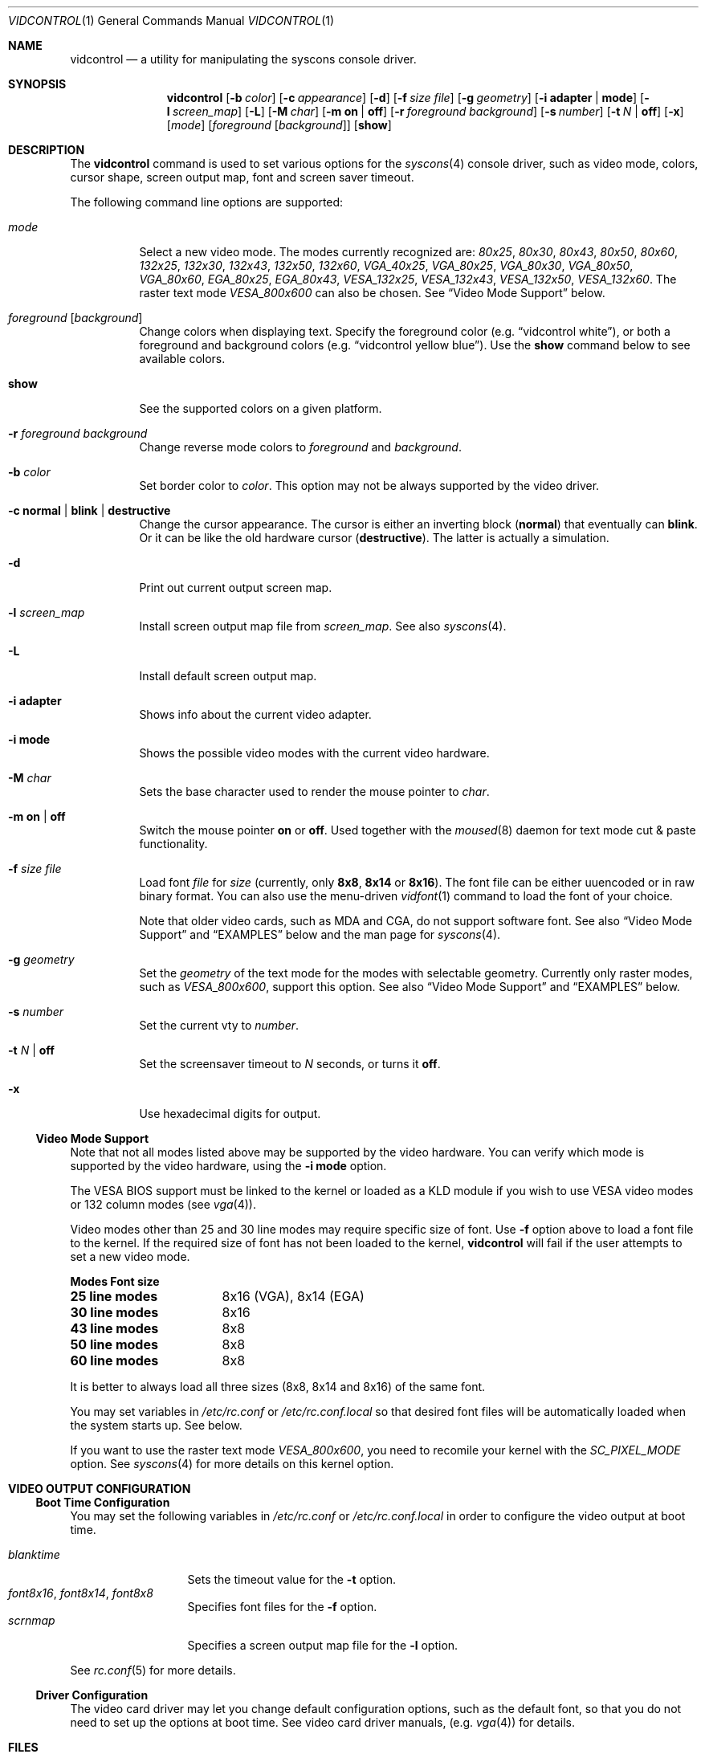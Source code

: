 .\"
.\" vidcontrol - a utility for manipulating the syscons video driver
.\"
.\" Redistribution and use in source and binary forms, with or without
.\" modification, are permitted provided that the following conditions
.\" are met:
.\" 1. Redistributions of source code must retain the above copyright
.\"    notice, this list of conditions and the following disclaimer.
.\" 2. Redistributions in binary form must reproduce the above copyright
.\"    notice, this list of conditions and the following disclaimer in the
.\"    documentation and/or other materials provided with the distribution.
.\"
.\"     @(#)vidcontrol.1
.\" $FreeBSD: src/usr.sbin/vidcontrol/vidcontrol.1,v 1.24.2.3 2001/03/06 14:21:46 ru Exp $
.\"
.Dd June 30, 1999
.Dt VIDCONTROL 1
.Os
.Sh NAME
.Nm vidcontrol
.Nd a utility for manipulating the syscons console driver.
.Sh SYNOPSIS
.Nm
.Op Fl b Ar color
.Op Fl c Ar appearance
.Op Fl d
.Op Fl f Ar size Ar file
.Op Fl g Ar geometry
.Op Fl i Cm adapter | mode
.Op Fl l Ar screen_map
.Op Fl L
.Op Fl M Ar char
.Op Fl m Cm on | off
.Op Fl r Ar foreground Ar background
.Op Fl s Ar number
.Op Fl t Ar N | Cm off
.Op Fl x
.Op Ar mode
.Op Ar foreground Op Ar background
.Op Cm show
.Sh DESCRIPTION
The
.Nm
command is used to set various options for the 
.Xr syscons 4
console driver,
such as video mode, colors, cursor shape, screen output map, font and screen
saver timeout.
.Pp
The following command line options are supported:
.Bl -tag -width indent
.It Ar mode
Select a new video mode.
The modes currently recognized are:
.Ar 80x25 ,
.Ar 80x30 ,
.Ar 80x43 ,
.Ar 80x50 ,
.Ar 80x60 ,
.Ar 132x25 ,
.Ar 132x30 ,
.Ar 132x43 ,
.Ar 132x50 ,
.Ar 132x60 ,
.Ar VGA_40x25 ,
.Ar VGA_80x25 ,
.Ar VGA_80x30 ,
.Ar VGA_80x50 ,
.Ar VGA_80x60 ,
.Ar EGA_80x25 ,
.Ar EGA_80x43 ,
.Ar VESA_132x25 ,
.Ar VESA_132x43 ,
.Ar VESA_132x50 ,
.Ar VESA_132x60 .
.\"The graphic mode
.\".Ar VGA_320x200
.\"and
The raster text mode
.Ar VESA_800x600
can also be chosen.
See
.Sx Video Mode Support
below.
.It Ar foreground Op Ar background
Change colors when displaying text.
Specify the foreground color
(e.g.
.Dq vidcontrol white ) ,
or both a foreground and background colors
(e.g.
.Dq vidcontrol yellow blue ) .
Use the
.Cm show
command below to see available colors.
.It Cm show
See the supported colors on a given platform.
.It Fl r Ar foreground background
Change reverse mode colors to
.Ar foreground 
and 
.Ar background .
.It Fl b Ar color
Set border color to 
.Ar color .
This option may not be always supported by the video driver.
.It Fl c Cm normal | blink | destructive
Change the cursor appearance.
The cursor is either an inverting block 
.Pq Cm normal
that eventually can 
.Cm blink .
Or it can be like the old hardware cursor
.Pq Cm destructive .
The latter is actually a simulation.
.It Fl d
Print out current output screen map.
.It Fl l Ar screen_map
Install screen output map file from
.Ar screen_map .
See also
.Xr syscons 4 .
.It Fl L
Install default screen output map.
.It Fl i Cm adapter
Shows info about the current video adapter.
.It Fl i Cm mode
Shows the possible video modes with the current video hardware.
.It Fl M Ar char
Sets the base character used to render the mouse pointer to
.Ar char .
.It Fl m Cm on | off
Switch the mouse pointer
.Cm on
or
.Cm off .
Used together with the 
.Xr moused 8
daemon for text mode cut & paste functionality.
.It Fl f Ar size Ar file
Load font
.Ar file
for
.Ar size
(currently, only
.Cm 8x8 ,
.Cm 8x14
or
.Cm 8x16 ) .
The font file can be either uuencoded or in raw binary format.
You can also use the menu-driven
.Xr vidfont 1
command to load the font of your choice.
.Pp
Note that older video cards, such as MDA and CGA, do not support 
software font.
See also
.Sx Video Mode Support
and
.Sx EXAMPLES
below and the man page for
.Xr syscons 4 .
.It Fl g Ar geometry
Set the
.Ar geometry
of the text mode for the modes with selectable
geometry.  Currently only raster modes, such as
.Ar VESA_800x600 ,
support this option.
See also
.Sx Video Mode Support
and
.Sx EXAMPLES
below.
.It Fl s Ar number
Set the current vty to
.Ar number .
.It Fl t Ar N | Cm off
Set the screensaver timeout to
.Ar N
seconds, or turns it
.Cm off .
.It Fl x
Use hexadecimal digits for output.
.El
.Ss Video Mode Support
Note that not all modes listed above may be supported by the video
hardware.
You can verify which mode is supported by the video hardware, using the
.Fl i Cm mode
option.
.Pp
The VESA BIOS support must be linked to the kernel
or loaded as a KLD module if you wish to use VESA video modes
or 132 column modes
.Pq see Xr vga 4 .
.Pp
Video modes other than 25 and 30 line modes may require specific size of font.
Use
.Fl f
option above to load a font file to the kernel.
If the required size of font has not been loaded to the kernel,
.Nm
will fail if the user attempts to set a new video mode.
.Pp
.Bl -column "25 line modes" "8x16 (VGA), 8x14 (EGA)" -compact
.Sy Modes Ta Sy Font size
.Li 25 line modes Ta 8x16 (VGA), 8x14 (EGA)
.Li 30 line modes Ta 8x16
.Li 43 line modes Ta 8x8
.Li 50 line modes Ta 8x8
.Li 60 line modes Ta 8x8
.El
.Pp
It is better to always load all three sizes (8x8, 8x14 and 8x16)
of the same font.
.Pp
You may set variables in 
.Pa /etc/rc.conf
or
.Pa /etc/rc.conf.local
so that desired font files will be automatically loaded
when the system starts up.
See below.
.Pp
If you want to use the raster text mode
.Ar VESA_800x600 ,
you need to recomile your kernel with the
.Em SC_PIXEL_MODE
option.  See
.Xr syscons 4
for more details on this kernel option.
.Sh VIDEO OUTPUT CONFIGURATION
.Ss Boot Time Configuration
You may set the following variables in
.Pa /etc/rc.conf
or
.Pa /etc/rc.conf.local
in order to configure the video output at boot time.
.Pp
.Bl -tag -width foo_bar_var -compact 
.It Ar blanktime
Sets the timeout value for the 
.Fl t
option.
.It Ar font8x16 , font8x14 , font8x8
Specifies font files for the
.Fl f
option.
.It Ar scrnmap
Specifies a screen output map file for the
.Fl l
option.
.El 
.Pp 
See 
.Xr rc.conf 5
for more details. 
.Ss Driver Configuration
The video card driver may let you change default configuration
options, such as the default font, so that you do not need to set up
the options at boot time.
See video card driver manuals,
.Pq e.g. Xr vga 4
for details.
.Sh FILES
.Bl -tag -width /usr/share/syscons/scrnmaps/foo-bar -compact
.It Pa /usr/share/syscons/fonts/*
font files.
.It Pa /usr/share/syscons/scrnmaps/*
screen output map files.
.El
.Sh EXAMPLES
If you want to load
.Pa /usr/share/syscons/fonts/iso-8x16.fnt
to the kernel, run
.Nm
as:
.Pp
.Dl vidcontrol -f 8x16 /usr/share/syscons/fonts/iso-8x16.fnt
.Pp
So long as the font file is in
.Pa /usr/share/syscons/fonts ,
you may abbreviate the file name as
.Pa iso-8x16 :
.Pp
.Dl vidcontrol -f 8x16 iso-8x16
.Pp
Likewise, you can also abbreviate the screen output map file name for
the
.Fl l
option if the file is found in
.Pa /usr/share/syscons/scrnmaps .
.Pp
.Dl vidcontrol -l iso-8859-1_to_cp437
.Pp
The above command will load
.Pa /usr/share/syscons/scrnmaps/iso-8859-1_to_cp437.scm .
.Pp
The following command will set-up a 100x37 raster text mode (useful for
some LCD models):
.Pp
.Dl vidcontrol -g 100x37 VESA_800x600
.Sh SEE ALSO
.Xr kbdcontrol 1 ,
.Xr vidfont 1 ,
.Xr keyboard 4 ,
.Xr screen 4 ,
.Xr syscons 4 ,
.Xr vga 4 ,
.Xr rc.conf 5 ,
.Xr kldload 8 ,
.Xr moused 8
.Sh AUTHORS
.An S\(/oren Schmidt Aq sos@FreeBSD.org
